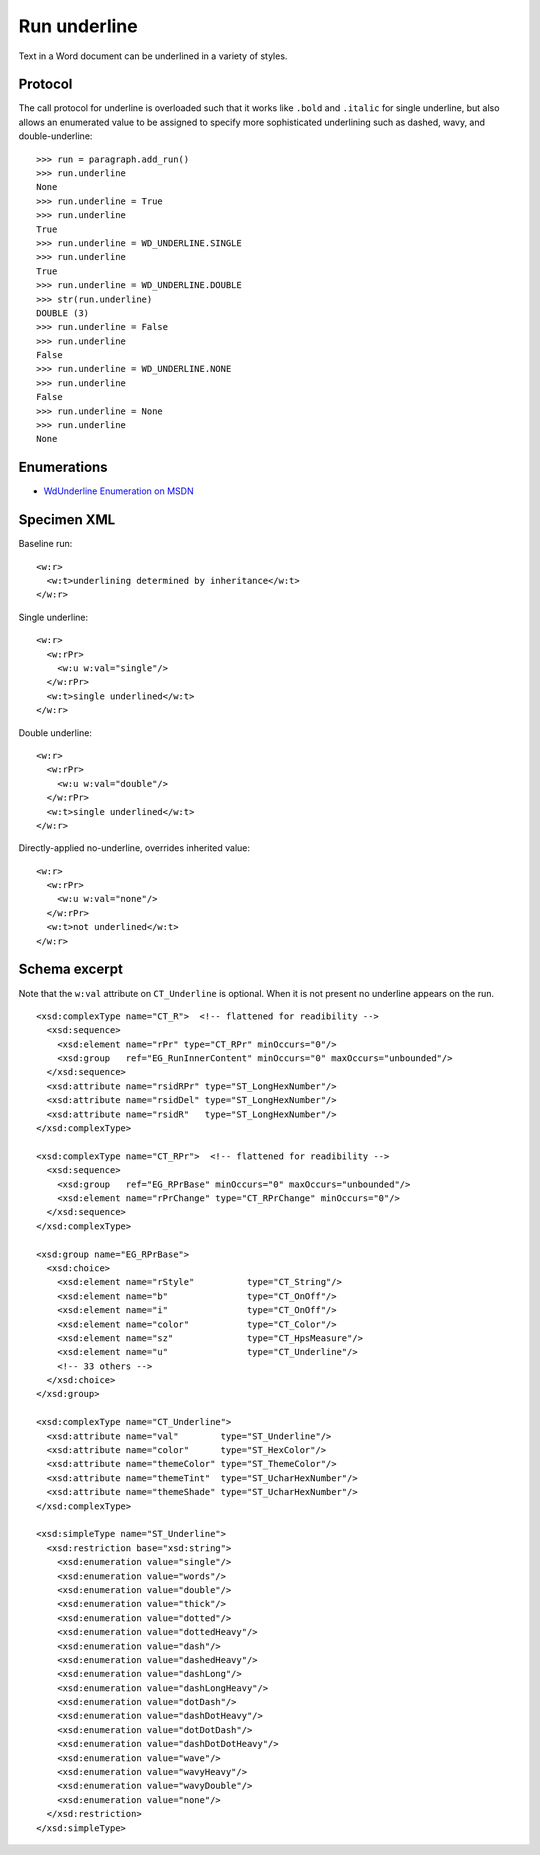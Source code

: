 
Run underline
=============

Text in a Word document can be underlined in a variety of styles.


Protocol
--------

The call protocol for underline is overloaded such that it works like
``.bold`` and ``.italic`` for single underline, but also allows an enumerated
value to be assigned to specify more sophisticated underlining such as
dashed, wavy, and double-underline::

    >>> run = paragraph.add_run()
    >>> run.underline
    None
    >>> run.underline = True
    >>> run.underline
    True
    >>> run.underline = WD_UNDERLINE.SINGLE
    >>> run.underline
    True
    >>> run.underline = WD_UNDERLINE.DOUBLE
    >>> str(run.underline)
    DOUBLE (3)
    >>> run.underline = False
    >>> run.underline
    False
    >>> run.underline = WD_UNDERLINE.NONE
    >>> run.underline
    False
    >>> run.underline = None
    >>> run.underline
    None


Enumerations
------------

* `WdUnderline Enumeration on MSDN`_

.. _WdUnderline Enumeration on MSDN:
   http://msdn.microsoft.com/en-us/library/office/ff822388(v=office.15).aspx


Specimen XML
------------

.. highlight:: xml

Baseline run::

    <w:r>
      <w:t>underlining determined by inheritance</w:t>
    </w:r>

Single underline::

    <w:r>
      <w:rPr>
        <w:u w:val="single"/>
      </w:rPr>
      <w:t>single underlined</w:t>
    </w:r>

Double underline::

    <w:r>
      <w:rPr>
        <w:u w:val="double"/>
      </w:rPr>
      <w:t>single underlined</w:t>
    </w:r>

Directly-applied no-underline, overrides inherited value::

    <w:r>
      <w:rPr>
        <w:u w:val="none"/>
      </w:rPr>
      <w:t>not underlined</w:t>
    </w:r>


Schema excerpt
--------------

Note that the ``w:val`` attribute on ``CT_Underline`` is optional. When it is
not present no underline appears on the run.

.. highlight:: xml

::

  <xsd:complexType name="CT_R">  <!-- flattened for readibility -->
    <xsd:sequence>
      <xsd:element name="rPr" type="CT_RPr" minOccurs="0"/>
      <xsd:group   ref="EG_RunInnerContent" minOccurs="0" maxOccurs="unbounded"/>
    </xsd:sequence>
    <xsd:attribute name="rsidRPr" type="ST_LongHexNumber"/>
    <xsd:attribute name="rsidDel" type="ST_LongHexNumber"/>
    <xsd:attribute name="rsidR"   type="ST_LongHexNumber"/>
  </xsd:complexType>

  <xsd:complexType name="CT_RPr">  <!-- flattened for readibility -->
    <xsd:sequence>
      <xsd:group   ref="EG_RPrBase" minOccurs="0" maxOccurs="unbounded"/>
      <xsd:element name="rPrChange" type="CT_RPrChange" minOccurs="0"/>
    </xsd:sequence>
  </xsd:complexType>

  <xsd:group name="EG_RPrBase">
    <xsd:choice>
      <xsd:element name="rStyle"          type="CT_String"/>
      <xsd:element name="b"               type="CT_OnOff"/>
      <xsd:element name="i"               type="CT_OnOff"/>
      <xsd:element name="color"           type="CT_Color"/>
      <xsd:element name="sz"              type="CT_HpsMeasure"/>
      <xsd:element name="u"               type="CT_Underline"/>
      <!-- 33 others -->
    </xsd:choice>
  </xsd:group>

  <xsd:complexType name="CT_Underline">
    <xsd:attribute name="val"        type="ST_Underline"/>
    <xsd:attribute name="color"      type="ST_HexColor"/>
    <xsd:attribute name="themeColor" type="ST_ThemeColor"/>
    <xsd:attribute name="themeTint"  type="ST_UcharHexNumber"/>
    <xsd:attribute name="themeShade" type="ST_UcharHexNumber"/>
  </xsd:complexType>

  <xsd:simpleType name="ST_Underline">
    <xsd:restriction base="xsd:string">
      <xsd:enumeration value="single"/>
      <xsd:enumeration value="words"/>
      <xsd:enumeration value="double"/>
      <xsd:enumeration value="thick"/>
      <xsd:enumeration value="dotted"/>
      <xsd:enumeration value="dottedHeavy"/>
      <xsd:enumeration value="dash"/>
      <xsd:enumeration value="dashedHeavy"/>
      <xsd:enumeration value="dashLong"/>
      <xsd:enumeration value="dashLongHeavy"/>
      <xsd:enumeration value="dotDash"/>
      <xsd:enumeration value="dashDotHeavy"/>
      <xsd:enumeration value="dotDotDash"/>
      <xsd:enumeration value="dashDotDotHeavy"/>
      <xsd:enumeration value="wave"/>
      <xsd:enumeration value="wavyHeavy"/>
      <xsd:enumeration value="wavyDouble"/>
      <xsd:enumeration value="none"/>
    </xsd:restriction>
  </xsd:simpleType>
